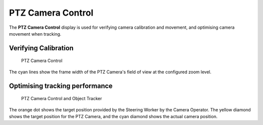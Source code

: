 PTZ Camera Control
==================

The **PTZ Camera Control** display is used for verifying camera
calibration and movement, and optimising camera movement when tracking.

Verifying Calibration
---------------------

.. figure:: ../images/ls_ptz_control_full.png
   :alt: PTZ Camera Control

   PTZ Camera Control

The cyan lines show the frame width of the PTZ Camera's field of view at
the configured zoom level.

Optimising tracking performance
-------------------------------

.. figure:: ../images/ls_tracker_ptz_still.png
   :alt: PTZ Camera Control and Object Tracker

   PTZ Camera Control and Object Tracker

The orange dot shows the target position provided by the Steering Worker
by the Camera Operator. The yellow diamond shows the target position for
the PTZ Camera, and the cyan diamond shows the actual camera position.
